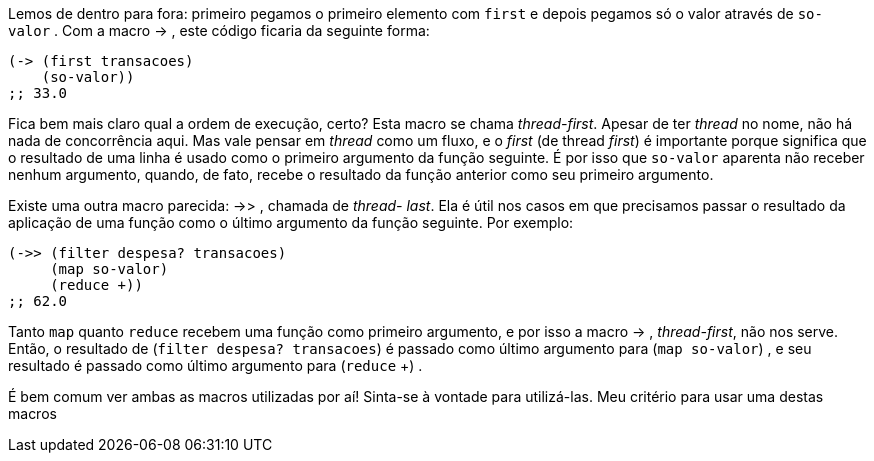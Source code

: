 Lemos  de  dentro  para  fora:  primeiro  pegamos  o  primeiro
elemento com  `first`  e depois pegamos só o valor através de  `so-
valor` . Com a macro  -> , este código ficaria da seguinte forma:

```
(-> (first transacoes)
    (so-valor))
;; 33.0
```

Fica  bem  mais  claro  qual  a  ordem  de  execução,  certo?  Esta
macro se chama _thread-first_. Apesar de ter _thread_ no nome, não há
nada de concorrência aqui. Mas vale pensar em _thread_ como um
fluxo, e o _first_ (de thread _first_) é importante porque significa que o
resultado  de  uma  linha  é  usado  como  o  primeiro  argumento  da
função seguinte. É por isso que  `so-valor`   aparenta  não  receber
nenhum argumento, quando, de fato, recebe o resultado da função
anterior como seu primeiro argumento.

Existe uma outra macro parecida:  ->> ,  chamada  de  _thread-
last_. Ela é útil nos casos em que precisamos passar o resultado da
aplicação  de  uma  função  como  o  último  argumento  da  função
seguinte. Por exemplo:

```
(->> (filter despesa? transacoes)
     (map so-valor)
     (reduce +))
;; 62.0
```

Tanto   `map`   quanto   `reduce`   recebem  uma  função  como
primeiro argumento, e por isso a macro  -> , _thread-first_, não nos
serve. Então, o resultado de  (`filter despesa? transacoes`)   é
passado  como  último  argumento  para   (`map so-valor`) ,  e  seu
resultado é passado como último argumento para  (`reduce` +) .

É bem comum ver ambas as macros utilizadas por aí! Sinta-se à
vontade para utilizá-las. Meu critério para usar uma destas macros